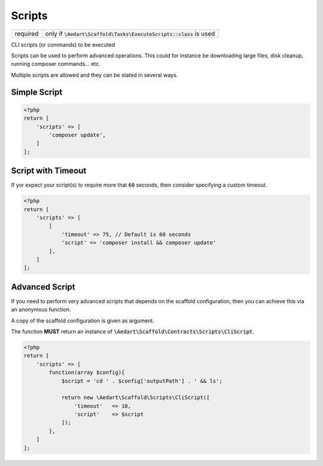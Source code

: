 .. index::
    pair: Scripts; scaffold.php
    single: CLI

Scripts
=======

======== =======================================================================
required only if :code:`\Aedart\Scaffold\Tasks\ExecuteScripts::class` is used
======== =======================================================================

CLI scripts (or commands) to be executed

Scripts can be used to perform advanced operations. This could for instance be downloading large files, disk cleanup,
running composer commands... etc.

Multiple scripts are allowed and they can be stated in several ways.

Simple Script
^^^^^^^^^^^^^

.. code-block:: php

    <?php
    return [
        'scripts' => [
            'composer update',
        ]
    ];

Script with Timeout
^^^^^^^^^^^^^^^^^^^

If yor expect your script(s) to require more that :code:`60` seconds, then consider specifying a custom timeout.

.. code-block:: php

    <?php
    return [
        'scripts' => [
            [
                'timeout' => 75, // Default is 60 seconds
                'script' => 'composer install && composer update'
            ],
        ]
    ];

Advanced Script
^^^^^^^^^^^^^^^

If you need to perform very advanced scripts that depends on the scaffold configuration, then you can
achieve this via an anonymous function.

A copy of the scaffold configuration is given as argument.

The function **MUST** return an instance of :code:`\Aedart\Scaffold\Contracts\Scripts\CliScript`.

.. code-block:: php

    <?php
    return [
        'scripts' => [
            function(array $config){
                $script = 'cd ' . $config['outputPath'] . ' && ls';

                return new \Aedart\Scaffold\Scripts\CliScript([
                    'timeout'   => 10,
                    'script'    => $script
                ]);
            },
        ]
    ];